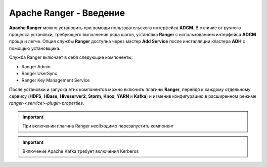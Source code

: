 Apache Ranger - Введение
========================

**Apache Ranger** можно установить при помощи пользовательского интерфейса **ADCM**. В отличие от ручного процесса установки, требующего выполнения ряда шагов, установка **Ranger** с использованием интерфейса **ADCM** проще и легче. Опция службы **Ranger** доступна через мастер **Add Service** после инсталляции кластера **ADH** с помощью установщика.

Cлужба Ranger включает в себя следующие компоненты:

+ Ranger Admin
+ Ranger UserSync
+ Ranger Key Management Service

После установки и запуска этих компонентов можно включить плагины **Ranger**, перейдя к каждому отдельному сервису (**HDFS**, **HBase**, **Hiveserver2**, **Storm**, **Knox**, **YARN** и **Kafka**) и изменив конфигурацию в расширенном режиме *ranger-<service>-plugin-properties*.

.. important:: При включении плагина Ranger необходимо перезапустить компонент

.. important:: Включение Apache Kafka требует включения Kerberos
